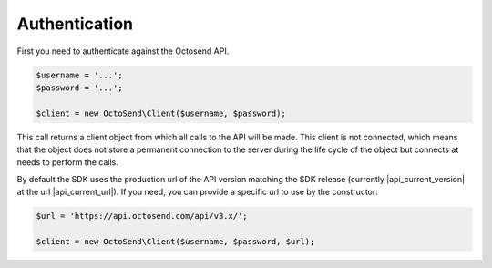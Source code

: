 Authentication
--------------

First you need to authenticate against the Octosend API.

.. code-block:: php

  $username = '...';
  $password = '...';

  $client = new OctoSend\Client($username, $password);

This call returns a client object from which all calls to the API will be made.
This client is not connected, which means that the object does not store a permanent
connection to the server during the life cycle of the object but connects at needs
to perform the calls.

By default the SDK uses the production url of the API version matching the SDK release
(currently |api_current_version| at the url |api_current_url|). If you need, you
can provide a specific url to use by the constructor:

.. code-block:: php

  $url = 'https://api.octosend.com/api/v3.x/';

  $client = new OctoSend\Client($username, $password, $url);
